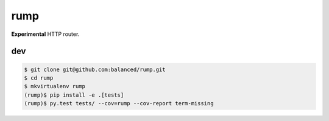 ====
rump
====

.. image:: https://travis-ci.org/bninja/rump.png
   :target: https://travis-ci.org/bninja/rump

.. image:: https://coveralls.io/repos/bninja/rump/badge.png
   :target: https://coveralls.io/r/bninja/rump


**Experimental** HTTP router.

dev
===

.. code:: bash

   $ git clone git@github.com:balanced/rump.git
   $ cd rump
   $ mkvirtualenv rump
   (rump)$ pip install -e .[tests]
   (rump)$ py.test tests/ --cov=rump --cov-report term-missing
